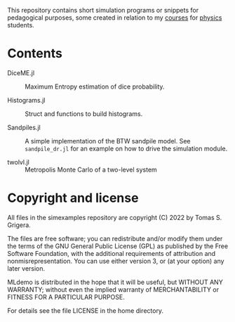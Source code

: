 This repository contains short simulation programs or snippets for pedagogical purposes, some created in relation to my [[https://tgrigera.github.io/docencia/][courses]] for [[http://www.fisica.unlp.edu.ar][physics]] students.

* Contents

- DiceME.jl :: Maximum Entropy estimation of dice probability.

- Histograms.jl :: Struct and functions to build histograms.

- Sandpiles.jl :: A simple implementation of the BTW sandpile model.   See =sandpile_dr.jl= for an example on how to drive the simulation module.

- twolvl.jl :: Metropolis Monte Carlo of a two-level system
  
* Copyright and license

All files in the simexamples repository are copyright (C) 2022 by Tomas S. Grigera.

The files are free software; you can redistribute and/or modify them under the terms of the GNU General Public License (GPL) as published by the Free Software Foundation, with the additional requirements of attribution and nonmisrepresentation. You can use either version 3, or (at your option) any later version.

MLdemo is distributed in the hope that it will be useful, but WITHOUT ANY WARRANTY; without even the implied warranty of MERCHANTABILITY or FITNESS FOR A PARTICULAR PURPOSE.

For details see the file LICENSE in the home directory. 


* 
